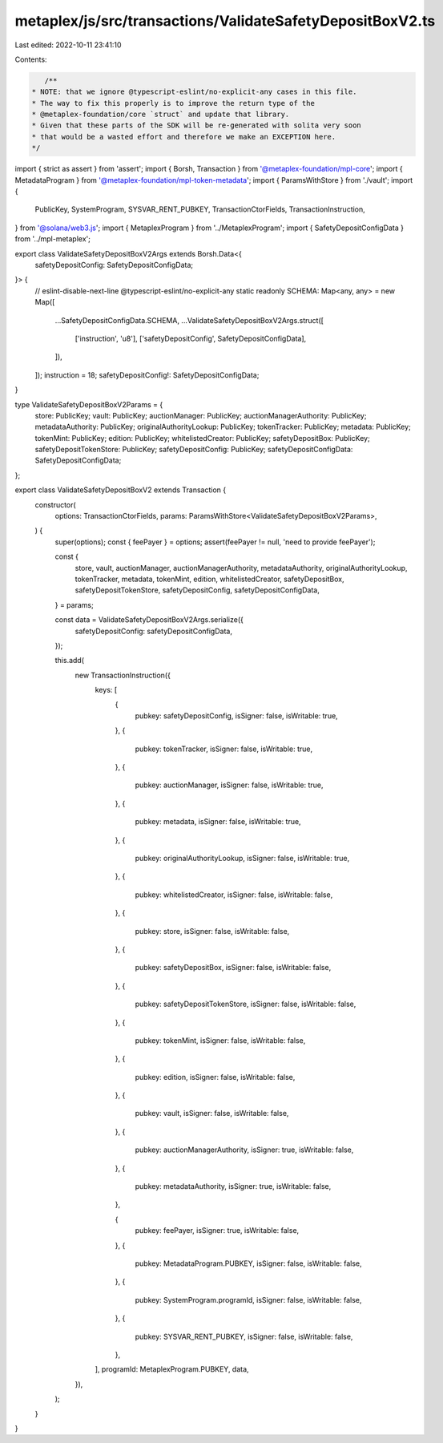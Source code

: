 metaplex/js/src/transactions/ValidateSafetyDepositBoxV2.ts
==========================================================

Last edited: 2022-10-11 23:41:10

Contents:

.. code-block:: ts

    /**
 * NOTE: that we ignore @typescript-eslint/no-explicit-any cases in this file.
 * The way to fix this properly is to improve the return type of the
 * @metaplex-foundation/core `struct` and update that library.
 * Given that these parts of the SDK will be re-generated with solita very soon
 * that would be a wasted effort and therefore we make an EXCEPTION here.
 */
import { strict as assert } from 'assert';
import { Borsh, Transaction } from '@metaplex-foundation/mpl-core';
import { MetadataProgram } from '@metaplex-foundation/mpl-token-metadata';
import { ParamsWithStore } from './vault';
import {
  PublicKey,
  SystemProgram,
  SYSVAR_RENT_PUBKEY,
  TransactionCtorFields,
  TransactionInstruction,
} from '@solana/web3.js';
import { MetaplexProgram } from '../MetaplexProgram';
import { SafetyDepositConfigData } from '../mpl-metaplex';

export class ValidateSafetyDepositBoxV2Args extends Borsh.Data<{
  safetyDepositConfig: SafetyDepositConfigData;
}> {
  // eslint-disable-next-line @typescript-eslint/no-explicit-any
  static readonly SCHEMA: Map<any, any> = new Map([
    ...SafetyDepositConfigData.SCHEMA,
    ...ValidateSafetyDepositBoxV2Args.struct([
      ['instruction', 'u8'],
      ['safetyDepositConfig', SafetyDepositConfigData],
    ]),
  ]);
  instruction = 18;
  safetyDepositConfig!: SafetyDepositConfigData;
}

type ValidateSafetyDepositBoxV2Params = {
  store: PublicKey;
  vault: PublicKey;
  auctionManager: PublicKey;
  auctionManagerAuthority: PublicKey;
  metadataAuthority: PublicKey;
  originalAuthorityLookup: PublicKey;
  tokenTracker: PublicKey;
  metadata: PublicKey;
  tokenMint: PublicKey;
  edition: PublicKey;
  whitelistedCreator: PublicKey;
  safetyDepositBox: PublicKey;
  safetyDepositTokenStore: PublicKey;
  safetyDepositConfig: PublicKey;
  safetyDepositConfigData: SafetyDepositConfigData;
};

export class ValidateSafetyDepositBoxV2 extends Transaction {
  constructor(
    options: TransactionCtorFields,
    params: ParamsWithStore<ValidateSafetyDepositBoxV2Params>,
  ) {
    super(options);
    const { feePayer } = options;
    assert(feePayer != null, 'need to provide feePayer');

    const {
      store,
      vault,
      auctionManager,
      auctionManagerAuthority,
      metadataAuthority,
      originalAuthorityLookup,
      tokenTracker,
      metadata,
      tokenMint,
      edition,
      whitelistedCreator,
      safetyDepositBox,
      safetyDepositTokenStore,
      safetyDepositConfig,
      safetyDepositConfigData,
    } = params;

    const data = ValidateSafetyDepositBoxV2Args.serialize({
      safetyDepositConfig: safetyDepositConfigData,
    });

    this.add(
      new TransactionInstruction({
        keys: [
          {
            pubkey: safetyDepositConfig,
            isSigner: false,
            isWritable: true,
          },
          {
            pubkey: tokenTracker,
            isSigner: false,
            isWritable: true,
          },
          {
            pubkey: auctionManager,
            isSigner: false,
            isWritable: true,
          },
          {
            pubkey: metadata,
            isSigner: false,
            isWritable: true,
          },
          {
            pubkey: originalAuthorityLookup,
            isSigner: false,
            isWritable: true,
          },
          {
            pubkey: whitelistedCreator,
            isSigner: false,
            isWritable: false,
          },
          {
            pubkey: store,
            isSigner: false,
            isWritable: false,
          },
          {
            pubkey: safetyDepositBox,
            isSigner: false,
            isWritable: false,
          },
          {
            pubkey: safetyDepositTokenStore,
            isSigner: false,
            isWritable: false,
          },
          {
            pubkey: tokenMint,
            isSigner: false,
            isWritable: false,
          },
          {
            pubkey: edition,
            isSigner: false,
            isWritable: false,
          },
          {
            pubkey: vault,
            isSigner: false,
            isWritable: false,
          },
          {
            pubkey: auctionManagerAuthority,
            isSigner: true,
            isWritable: false,
          },
          {
            pubkey: metadataAuthority,
            isSigner: true,
            isWritable: false,
          },

          {
            pubkey: feePayer,
            isSigner: true,
            isWritable: false,
          },
          {
            pubkey: MetadataProgram.PUBKEY,
            isSigner: false,
            isWritable: false,
          },
          {
            pubkey: SystemProgram.programId,
            isSigner: false,
            isWritable: false,
          },
          {
            pubkey: SYSVAR_RENT_PUBKEY,
            isSigner: false,
            isWritable: false,
          },
        ],
        programId: MetaplexProgram.PUBKEY,
        data,
      }),
    );
  }
}


